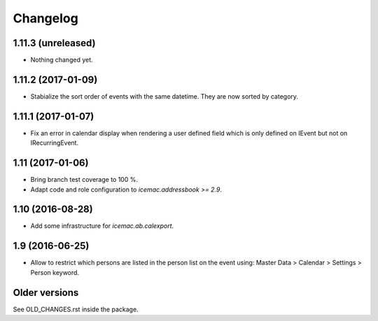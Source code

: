 ===========
 Changelog
===========

1.11.3 (unreleased)
===================

- Nothing changed yet.


1.11.2 (2017-01-09)
===================

- Stabialize the sort order of events with the same datetime. They are now
  sorted by category.


1.11.1 (2017-01-07)
===================

- Fix an error in calendar display when rendering a user defined field which is
  only defined on IEvent but not on IRecurringEvent.


1.11 (2017-01-06)
=================

- Bring branch test coverage to 100 %.

- Adapt code and role configuration to `icemac.addressbook >= 2.9`.


1.10 (2016-08-28)
=================

- Add some infrastructure for `icemac.ab.calexport`.


1.9 (2016-06-25)
================

- Allow to restrict which persons are listed in the person list on the event
  using: Master Data > Calendar > Settings > Person keyword.


Older versions
==============

See OLD_CHANGES.rst inside the package.
